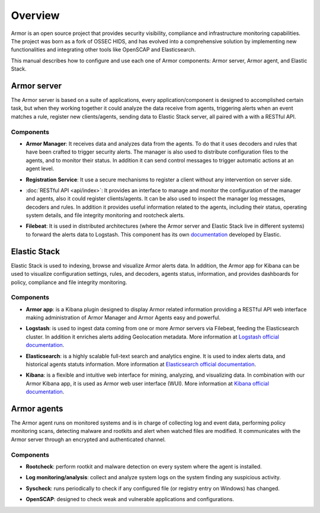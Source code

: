 .. _user_manual_overview:

Overview
========

Armor is an open source project that provides security visibility, compliance and infrastructure monitoring capabilities. The project was born as a fork of OSSEC HIDS, and has evolved into a comprehensive solution by implementing new functionalities and integrating other tools like OpenSCAP and Elasticsearch.

This manual describes how to configure and use each one of Armor components: Armor server, Armor agent, and Elastic Stack.

Armor server
------------

The Armor server is based on a suite of applications, every application/component is designed to accomplished certain task, but when they working together it could analyze the data receive from agents, triggering alerts when an event matches a rule, register new clients/agents, sending data to Elastic Stack server, all paired with a with a RESTful API.


Components
``````````
- **Armor Manager**:  It receives data and analyzes data from the agents. To do that it uses decoders and rules that have been crafted to trigger security alerts. The manager is also used to distribute configuration files to the agents, and to monitor their status. In addition it can send control messages to trigger automatic actions at an agent level.

+ **Registration Service**:  It use a secure mechanisms to register a client without any intervention on server side.

- :doc:`RESTful API <api/index>`: It provides an interface to manage and monitor the configuration of the manager and agents, also it could register clients/agents. It can be also used to inspect the manager log messages, decoders and rules. In addition it provides useful information related to the agents, including their status, operating system details, and file integrity monitoring and rootcheck alerts.

+ **Filebeat**: It is used in distributed architectures (where the Armor server and Elastic Stack live in different systems) to forward the alerts data to Logstash. This component has its own `documentation <https://www.elastic.co/guide/en/beats/filebeat/current/filebeat-overview.html>`_ developed by Elastic.

Elastic Stack
-------------

Elastic Stack is used to indexing, browse and visualize Armor alerts data. In addition, the Armor app for Kibana can be used to visualize configuration settings, rules, and decoders, agents status, information, and provides dashboards for policy, compliance and file integrity monitoring.


Components
``````````

- **Armor app**: is a Kibana plugin designed to display Armor related information providing a RESTful API web interface making administration of Armor Manager and Armor Agents easy and powerful.

+ **Logstash**: is used to ingest data coming from  one or more Armor servers via Filebeat, feeding the Elasticsearch cluster. In addition it enriches alerts adding Geolocation metadata. More information at `Logstash official documentation <https://www.elastic.co/guide/en/logstash/current/index.html>`_.

- **Elasticsearch**: is a highly scalable full-text search and analytics engine. It is used to index alerts data, and historical agents statuts information. More information at `Elasticsearch official documentation <https://www.elastic.co/guide/en/elasticsearch/reference/current/index.html>`_.

+ **Kibana**: is a flexible and intuitive web interface for mining, analyzing, and visualizing data. In combination with our Armor Kibana app, it is used as Armor web user interface (WUI). More information at `Kibana official documentation <https://www.elastic.co/guide/en/kibana/current/index.html>`_.

Armor agents
------------

The Armor agent runs on monitored systems and is in charge of collecting log and event data, performing policy monitoring scans, detecting malware and rootkits and alert when watched files are modified. It communicates with the Armor server through an encrypted and authenticated channel.

Components
``````````

- **Rootcheck**: perform rootkit and malware detection on every system where the agent is installed.

+ **Log monitoring/analysis**: collect and analyze system logs on the system finding any suspicious activity.

- **Syscheck**: runs periodically to check if any configured file (or registry entry on Windows) has changed.

+ **OpenSCAP**: designed to check weak and vulnerable applications and configurations.
